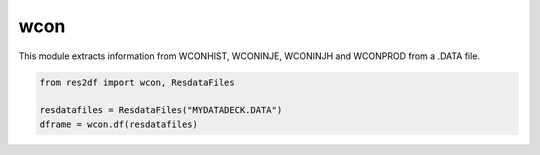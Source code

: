 wcon
^^^^

This module extracts information from WCONHIST, WCONINJE, WCONINJH and
WCONPROD from a .DATA file.

..
  wcon.df(ResdataFiles('tests/data/reek/eclipse/model/2_R001_REEK-0.DATA')).head(15).to_csv('docs/usage/wcon.csv', index=False)
.. code-block:: python

   from res2df import wcon, ResdataFiles

   resdatafiles = ResdataFiles("MYDATADECK.DATA")
   dframe = wcon.df(resdatafiles)

.. csv-table:: Example WCON table
   :file: wcon.csv
   :header-rows: 1
